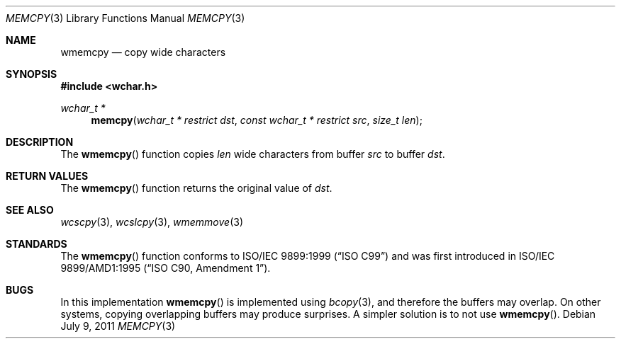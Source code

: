 .\" Copyright (c) 1990, 1991 The Regents of the University of California.
.\" All rights reserved.
.\"
.\" This code is derived from software contributed to Berkeley by
.\" Chris Torek and the American National Standards Committee X3,
.\" on Information Processing Systems.
.\"
.\" Redistribution and use in source and binary forms, with or without
.\" modification, are permitted provided that the following conditions
.\" are met:
.\" 1. Redistributions of source code must retain the above copyright
.\"    notice, this list of conditions and the following disclaimer.
.\" 2. Redistributions in binary form must reproduce the above copyright
.\"    notice, this list of conditions and the following disclaimer in the
.\"    documentation and/or other materials provided with the distribution.
.\" 3. Neither the name of the University nor the names of its contributors
.\"    may be used to endorse or promote products derived from this software
.\"    without specific prior written permission.
.\"
.\" THIS SOFTWARE IS PROVIDED BY THE REGENTS AND CONTRIBUTORS ``AS IS'' AND
.\" ANY EXPRESS OR IMPLIED WARRANTIES, INCLUDING, BUT NOT LIMITED TO, THE
.\" IMPLIED WARRANTIES OF MERCHANTABILITY AND FITNESS FOR A PARTICULAR PURPOSE
.\" ARE DISCLAIMED.  IN NO EVENT SHALL THE REGENTS OR CONTRIBUTORS BE LIABLE
.\" FOR ANY DIRECT, INDIRECT, INCIDENTAL, SPECIAL, EXEMPLARY, OR CONSEQUENTIAL
.\" DAMAGES (INCLUDING, BUT NOT LIMITED TO, PROCUREMENT OF SUBSTITUTE GOODS
.\" OR SERVICES; LOSS OF USE, DATA, OR PROFITS; OR BUSINESS INTERRUPTION)
.\" HOWEVER CAUSED AND ON ANY THEORY OF LIABILITY, WHETHER IN CONTRACT, STRICT
.\" LIABILITY, OR TORT (INCLUDING NEGLIGENCE OR OTHERWISE) ARISING IN ANY WAY
.\" OUT OF THE USE OF THIS SOFTWARE, EVEN IF ADVISED OF THE POSSIBILITY OF
.\" SUCH DAMAGE.
.\"
.\"	$OpenBSD: wmemcpy.3,v 1.1 2011/07/09 16:32:11 nicm Exp $
.\"
.Dd $Mdocdate: July 9 2011 $
.Dt MEMCPY 3
.Os
.Sh NAME
.Nm wmemcpy
.Nd copy wide characters
.Sh SYNOPSIS
.Fd #include <wchar.h>
.Ft wchar_t *
.Fn memcpy "wchar_t * restrict dst" "const wchar_t * restrict src" "size_t len"
.Sh DESCRIPTION
The
.Fn wmemcpy
function copies
.Fa len
wide characters from buffer
.Fa src
to buffer
.Fa dst .
.Sh RETURN VALUES
The
.Fn wmemcpy
function returns the original value of
.Fa dst .
.Sh SEE ALSO
.Xr wcscpy 3 ,
.Xr wcslcpy 3 ,
.Xr wmemmove 3
.Sh STANDARDS
The
.Fn wmemcpy
function conforms to
.St -isoC-99
and was first introduced in
.St -isoC-amd1 .
.Sh BUGS
In this implementation
.Fn wmemcpy
is implemented using
.Xr bcopy 3 ,
and therefore the buffers may overlap.
On other systems, copying overlapping buffers may produce surprises.
A simpler solution is to not use
.Fn wmemcpy .
